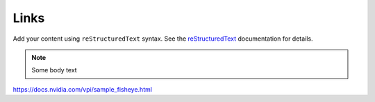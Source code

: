 Links
===================

Add your content using ``reStructuredText`` syntax. See the
`reStructuredText <https://www.sphinx-doc.org/en/master/usage/restructuredtext/index.html>`_
documentation for details.

.. note::
   Some body text



https://docs.nvidia.com/vpi/sample_fisheye.html